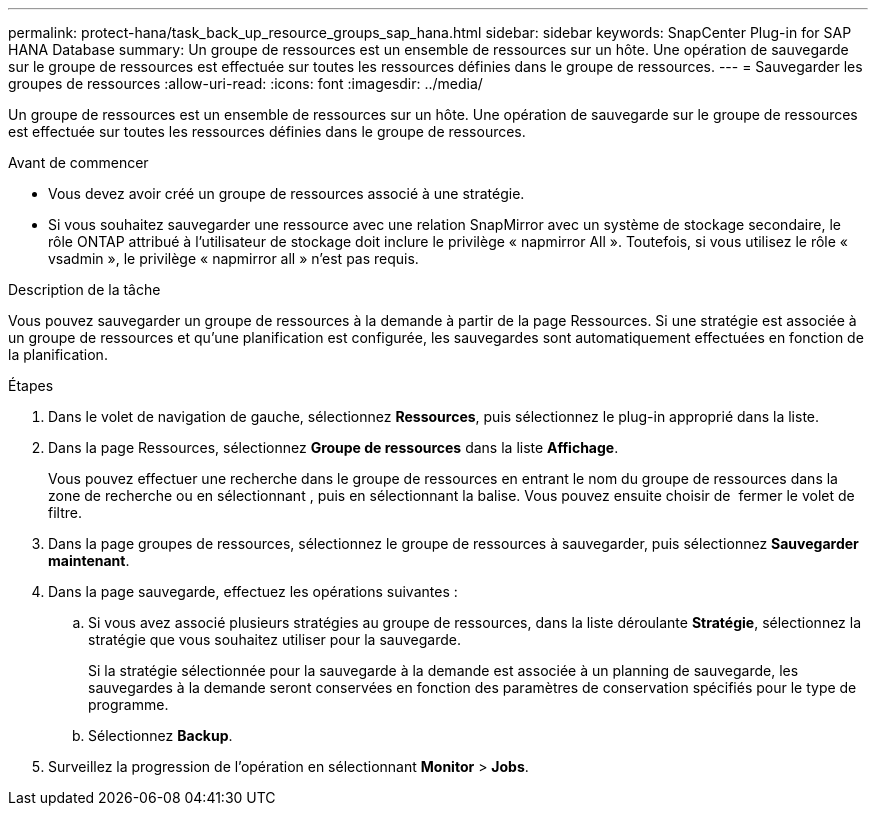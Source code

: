 ---
permalink: protect-hana/task_back_up_resource_groups_sap_hana.html 
sidebar: sidebar 
keywords: SnapCenter Plug-in for SAP HANA Database 
summary: Un groupe de ressources est un ensemble de ressources sur un hôte. Une opération de sauvegarde sur le groupe de ressources est effectuée sur toutes les ressources définies dans le groupe de ressources. 
---
= Sauvegarder les groupes de ressources
:allow-uri-read: 
:icons: font
:imagesdir: ../media/


[role="lead"]
Un groupe de ressources est un ensemble de ressources sur un hôte. Une opération de sauvegarde sur le groupe de ressources est effectuée sur toutes les ressources définies dans le groupe de ressources.

.Avant de commencer
* Vous devez avoir créé un groupe de ressources associé à une stratégie.
* Si vous souhaitez sauvegarder une ressource avec une relation SnapMirror avec un système de stockage secondaire, le rôle ONTAP attribué à l'utilisateur de stockage doit inclure le privilège « napmirror All ». Toutefois, si vous utilisez le rôle « vsadmin », le privilège « napmirror all » n'est pas requis.


.Description de la tâche
Vous pouvez sauvegarder un groupe de ressources à la demande à partir de la page Ressources. Si une stratégie est associée à un groupe de ressources et qu'une planification est configurée, les sauvegardes sont automatiquement effectuées en fonction de la planification.

.Étapes
. Dans le volet de navigation de gauche, sélectionnez *Ressources*, puis sélectionnez le plug-in approprié dans la liste.
. Dans la page Ressources, sélectionnez *Groupe de ressources* dans la liste *Affichage*.
+
Vous pouvez effectuer une recherche dans le groupe de ressources en entrant le nom du groupe de ressources dans la zone de recherche ou en sélectionnant , puis en image:../media/filter_icon.png[""]sélectionnant la balise. Vous pouvez ensuite choisir de image:../media/filter_icon.png[""] fermer le volet de filtre.

. Dans la page groupes de ressources, sélectionnez le groupe de ressources à sauvegarder, puis sélectionnez *Sauvegarder maintenant*.
. Dans la page sauvegarde, effectuez les opérations suivantes :
+
.. Si vous avez associé plusieurs stratégies au groupe de ressources, dans la liste déroulante *Stratégie*, sélectionnez la stratégie que vous souhaitez utiliser pour la sauvegarde.
+
Si la stratégie sélectionnée pour la sauvegarde à la demande est associée à un planning de sauvegarde, les sauvegardes à la demande seront conservées en fonction des paramètres de conservation spécifiés pour le type de programme.

.. Sélectionnez *Backup*.


. Surveillez la progression de l'opération en sélectionnant *Monitor* > *Jobs*.

